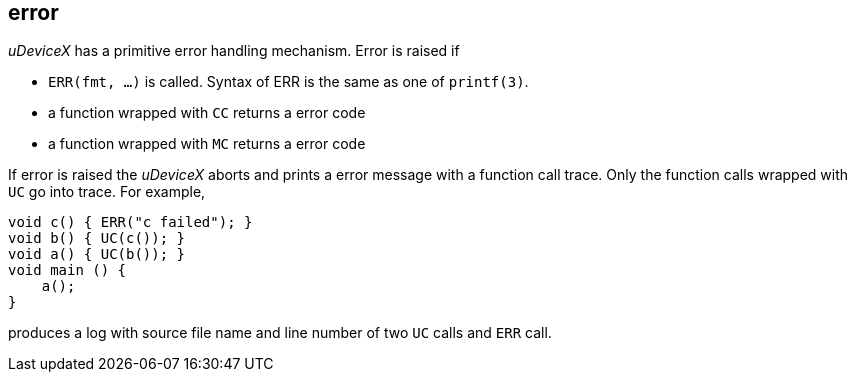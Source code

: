== error

_uDeviceX_ has a primitive error handling mechanism. Error is raised if

* `ERR(fmt, ...)` is called. Syntax of ERR is the same as one of
  `printf(3)`.
* a function wrapped with `CC` returns a error code
* a function wrapped with `MC` returns a error code

If error is raised the _uDeviceX_ aborts and prints a error message
with a function call trace. Only the function calls wrapped with `UC`
go into trace. For example,

----
void c() { ERR("c failed"); }
void b() { UC(c()); }
void a() { UC(b()); }
void main () {
    a();
}
----

produces a log with source file name and line number of two `UC` calls
and `ERR` call.